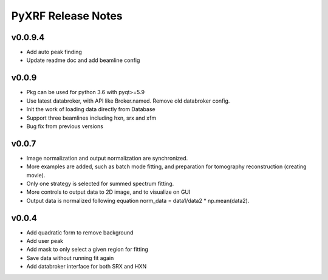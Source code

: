 PyXRF Release Notes
===================

v0.0.9.4
--------
- Add auto peak finding
- Update readme doc and add beamline config


v0.0.9
------
- Pkg can be used for python 3.6 with pyqt>=5.9
- Use latest databroker, with API like Broker.named. Remove old databroker config.
- Init the work of loading data directly from Database
- Support three beamlines including hxn, srx and xfm
- Bug fix from previous versions


v0.0.7
-------
- Image normalization and output normalization are synchronized.
- More examples are added, such as batch mode fitting, and preparation for tomography reconstruction (creating movie).
- Only one strategy is selected for summed spectrum fitting.
- More controls to output data to 2D image, and to visualize on GUI
- Output data is normalized following equation norm_data = data1/data2 * np.mean(data2).


v0.0.4
--------
- Add quadratic form to remove background
- Add user peak
- Add mask to only select a given region for fitting
- Save data without running fit again
- Add databroker interface for both SRX and HXN
